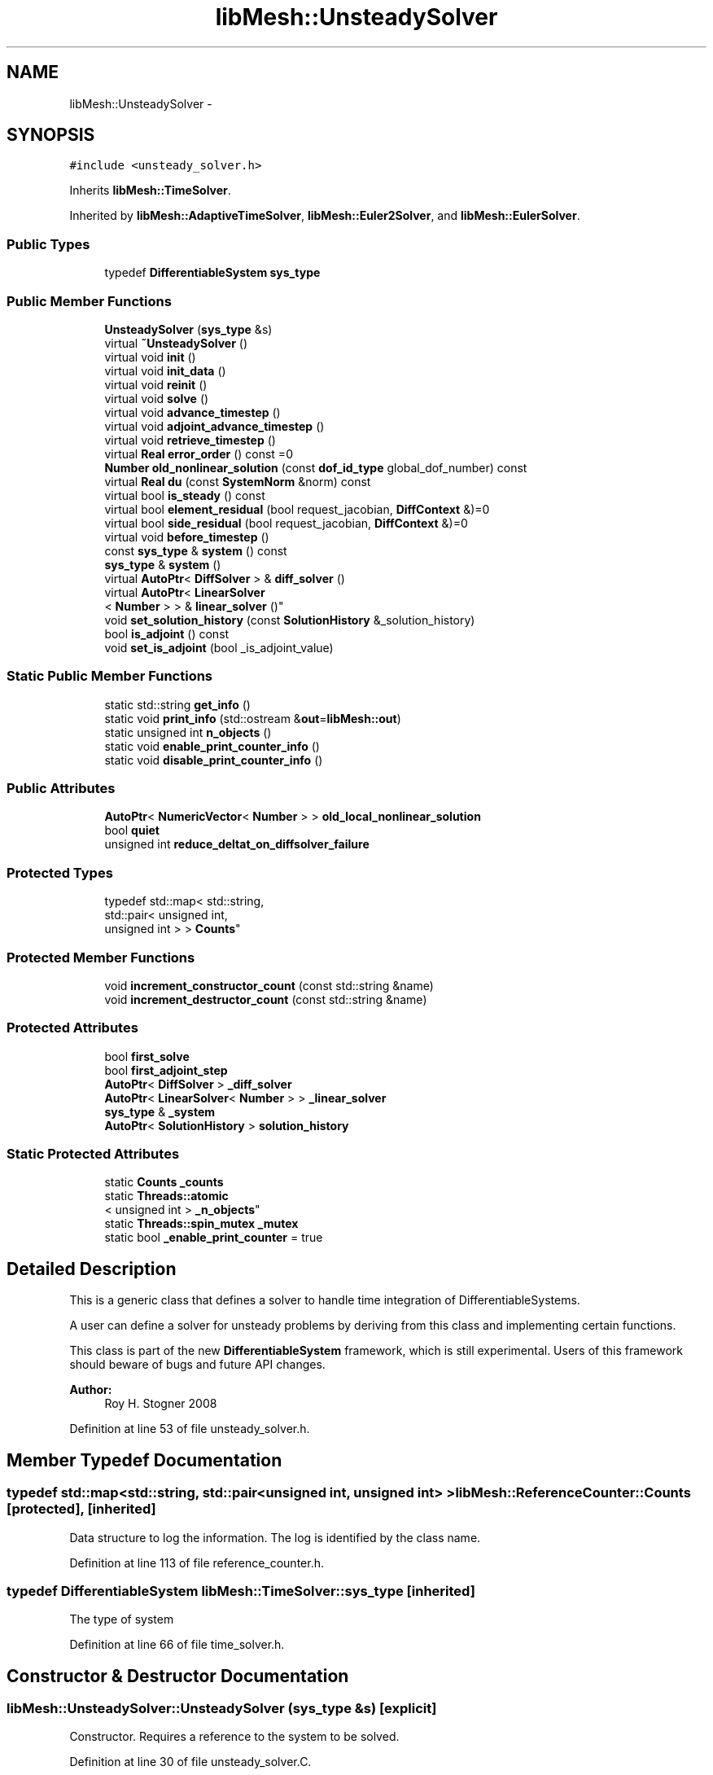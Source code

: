 .TH "libMesh::UnsteadySolver" 3 "Tue May 6 2014" "libMesh" \" -*- nroff -*-
.ad l
.nh
.SH NAME
libMesh::UnsteadySolver \- 
.SH SYNOPSIS
.br
.PP
.PP
\fC#include <unsteady_solver\&.h>\fP
.PP
Inherits \fBlibMesh::TimeSolver\fP\&.
.PP
Inherited by \fBlibMesh::AdaptiveTimeSolver\fP, \fBlibMesh::Euler2Solver\fP, and \fBlibMesh::EulerSolver\fP\&.
.SS "Public Types"

.in +1c
.ti -1c
.RI "typedef \fBDifferentiableSystem\fP \fBsys_type\fP"
.br
.in -1c
.SS "Public Member Functions"

.in +1c
.ti -1c
.RI "\fBUnsteadySolver\fP (\fBsys_type\fP &s)"
.br
.ti -1c
.RI "virtual \fB~UnsteadySolver\fP ()"
.br
.ti -1c
.RI "virtual void \fBinit\fP ()"
.br
.ti -1c
.RI "virtual void \fBinit_data\fP ()"
.br
.ti -1c
.RI "virtual void \fBreinit\fP ()"
.br
.ti -1c
.RI "virtual void \fBsolve\fP ()"
.br
.ti -1c
.RI "virtual void \fBadvance_timestep\fP ()"
.br
.ti -1c
.RI "virtual void \fBadjoint_advance_timestep\fP ()"
.br
.ti -1c
.RI "virtual void \fBretrieve_timestep\fP ()"
.br
.ti -1c
.RI "virtual \fBReal\fP \fBerror_order\fP () const =0"
.br
.ti -1c
.RI "\fBNumber\fP \fBold_nonlinear_solution\fP (const \fBdof_id_type\fP global_dof_number) const "
.br
.ti -1c
.RI "virtual \fBReal\fP \fBdu\fP (const \fBSystemNorm\fP &norm) const "
.br
.ti -1c
.RI "virtual bool \fBis_steady\fP () const "
.br
.ti -1c
.RI "virtual bool \fBelement_residual\fP (bool request_jacobian, \fBDiffContext\fP &)=0"
.br
.ti -1c
.RI "virtual bool \fBside_residual\fP (bool request_jacobian, \fBDiffContext\fP &)=0"
.br
.ti -1c
.RI "virtual void \fBbefore_timestep\fP ()"
.br
.ti -1c
.RI "const \fBsys_type\fP & \fBsystem\fP () const "
.br
.ti -1c
.RI "\fBsys_type\fP & \fBsystem\fP ()"
.br
.ti -1c
.RI "virtual \fBAutoPtr\fP< \fBDiffSolver\fP > & \fBdiff_solver\fP ()"
.br
.ti -1c
.RI "virtual \fBAutoPtr\fP< \fBLinearSolver\fP
.br
< \fBNumber\fP > > & \fBlinear_solver\fP ()"
.br
.ti -1c
.RI "void \fBset_solution_history\fP (const \fBSolutionHistory\fP &_solution_history)"
.br
.ti -1c
.RI "bool \fBis_adjoint\fP () const "
.br
.ti -1c
.RI "void \fBset_is_adjoint\fP (bool _is_adjoint_value)"
.br
.in -1c
.SS "Static Public Member Functions"

.in +1c
.ti -1c
.RI "static std::string \fBget_info\fP ()"
.br
.ti -1c
.RI "static void \fBprint_info\fP (std::ostream &\fBout\fP=\fBlibMesh::out\fP)"
.br
.ti -1c
.RI "static unsigned int \fBn_objects\fP ()"
.br
.ti -1c
.RI "static void \fBenable_print_counter_info\fP ()"
.br
.ti -1c
.RI "static void \fBdisable_print_counter_info\fP ()"
.br
.in -1c
.SS "Public Attributes"

.in +1c
.ti -1c
.RI "\fBAutoPtr\fP< \fBNumericVector\fP< \fBNumber\fP > > \fBold_local_nonlinear_solution\fP"
.br
.ti -1c
.RI "bool \fBquiet\fP"
.br
.ti -1c
.RI "unsigned int \fBreduce_deltat_on_diffsolver_failure\fP"
.br
.in -1c
.SS "Protected Types"

.in +1c
.ti -1c
.RI "typedef std::map< std::string, 
.br
std::pair< unsigned int, 
.br
unsigned int > > \fBCounts\fP"
.br
.in -1c
.SS "Protected Member Functions"

.in +1c
.ti -1c
.RI "void \fBincrement_constructor_count\fP (const std::string &name)"
.br
.ti -1c
.RI "void \fBincrement_destructor_count\fP (const std::string &name)"
.br
.in -1c
.SS "Protected Attributes"

.in +1c
.ti -1c
.RI "bool \fBfirst_solve\fP"
.br
.ti -1c
.RI "bool \fBfirst_adjoint_step\fP"
.br
.ti -1c
.RI "\fBAutoPtr\fP< \fBDiffSolver\fP > \fB_diff_solver\fP"
.br
.ti -1c
.RI "\fBAutoPtr\fP< \fBLinearSolver\fP< \fBNumber\fP > > \fB_linear_solver\fP"
.br
.ti -1c
.RI "\fBsys_type\fP & \fB_system\fP"
.br
.ti -1c
.RI "\fBAutoPtr\fP< \fBSolutionHistory\fP > \fBsolution_history\fP"
.br
.in -1c
.SS "Static Protected Attributes"

.in +1c
.ti -1c
.RI "static \fBCounts\fP \fB_counts\fP"
.br
.ti -1c
.RI "static \fBThreads::atomic\fP
.br
< unsigned int > \fB_n_objects\fP"
.br
.ti -1c
.RI "static \fBThreads::spin_mutex\fP \fB_mutex\fP"
.br
.ti -1c
.RI "static bool \fB_enable_print_counter\fP = true"
.br
.in -1c
.SH "Detailed Description"
.PP 
This is a generic class that defines a solver to handle time integration of DifferentiableSystems\&.
.PP
A user can define a solver for unsteady problems by deriving from this class and implementing certain functions\&.
.PP
This class is part of the new \fBDifferentiableSystem\fP framework, which is still experimental\&. Users of this framework should beware of bugs and future API changes\&.
.PP
\fBAuthor:\fP
.RS 4
Roy H\&. Stogner 2008 
.RE
.PP

.PP
Definition at line 53 of file unsteady_solver\&.h\&.
.SH "Member Typedef Documentation"
.PP 
.SS "typedef std::map<std::string, std::pair<unsigned int, unsigned int> > \fBlibMesh::ReferenceCounter::Counts\fP\fC [protected]\fP, \fC [inherited]\fP"
Data structure to log the information\&. The log is identified by the class name\&. 
.PP
Definition at line 113 of file reference_counter\&.h\&.
.SS "typedef \fBDifferentiableSystem\fP \fBlibMesh::TimeSolver::sys_type\fP\fC [inherited]\fP"
The type of system 
.PP
Definition at line 66 of file time_solver\&.h\&.
.SH "Constructor & Destructor Documentation"
.PP 
.SS "libMesh::UnsteadySolver::UnsteadySolver (\fBsys_type\fP &s)\fC [explicit]\fP"
Constructor\&. Requires a reference to the system to be solved\&. 
.PP
Definition at line 30 of file unsteady_solver\&.C\&.
.PP
.nf
31   : TimeSolver(s),
32     old_local_nonlinear_solution (NumericVector<Number>::build(s\&.comm())),
33     first_solve                  (true),
34     first_adjoint_step (true)
35 {
36 }
.fi
.SS "libMesh::UnsteadySolver::~UnsteadySolver ()\fC [virtual]\fP"
Destructor\&. 
.PP
Definition at line 40 of file unsteady_solver\&.C\&.
.PP
.nf
41 {
42 }
.fi
.SH "Member Function Documentation"
.PP 
.SS "void libMesh::UnsteadySolver::adjoint_advance_timestep ()\fC [virtual]\fP"
This method advances the adjoint solution to the previous timestep, after an adjoint_solve() has been performed\&. This will be done before every UnsteadySolver::adjoint_solve()\&. 
.PP
Reimplemented from \fBlibMesh::TimeSolver\fP\&.
.PP
Definition at line 178 of file unsteady_solver\&.C\&.
.PP
References libMesh::TimeSolver::_system, libMesh::DifferentiableSystem::deltat, first_adjoint_step, libMesh::System::get_dof_map(), libMesh::DofMap::get_send_list(), libMesh::System::get_vector(), libMesh::NumericVector< T >::localize(), old_local_nonlinear_solution, libMesh::TimeSolver::solution_history, and libMesh::System::time\&.
.PP
.nf
179 {
180   // On the first call of this function, we dont save the adjoint solution or
181   // decrement the time, we just call the retrieve function below
182   if(!first_adjoint_step)
183     {
184       // Call the store function to store the last adjoint before decrementing the time
185       solution_history->store();
186       // Decrement the system time
187       _system\&.time -= _system\&.deltat;
188     }
189   else
190     {
191       first_adjoint_step = false;
192     }
193 
194   // Retrieve the primal solution vectors at this time using the
195   // solution_history object
196   solution_history->retrieve();
197 
198   // Dont forget to localize the old_nonlinear_solution !
199   _system\&.get_vector("_old_nonlinear_solution")\&.localize
200     (*old_local_nonlinear_solution,
201      _system\&.get_dof_map()\&.get_send_list());
202 }
.fi
.SS "void libMesh::UnsteadySolver::advance_timestep ()\fC [virtual]\fP"
This method advances the solution to the next timestep, after a \fBsolve()\fP has been performed\&. Often this will be done after every \fBUnsteadySolver::solve()\fP, but adaptive mesh refinement and/or adaptive time step selection may require some \fBsolve()\fP steps to be repeated\&. 
.PP
Reimplemented from \fBlibMesh::TimeSolver\fP\&.
.PP
Reimplemented in \fBlibMesh::AdaptiveTimeSolver\fP\&.
.PP
Definition at line 152 of file unsteady_solver\&.C\&.
.PP
References libMesh::TimeSolver::_system, libMesh::DifferentiableSystem::deltat, first_solve, libMesh::System::get_dof_map(), libMesh::DofMap::get_send_list(), libMesh::System::get_vector(), libMesh::NumericVector< T >::localize(), old_local_nonlinear_solution, libMesh::System::solution, libMesh::TimeSolver::solution_history, and libMesh::System::time\&.
.PP
Referenced by solve()\&.
.PP
.nf
153 {
154   if (!first_solve)
155     {
156       // Store the solution, does nothing by default
157       // User has to attach appropriate solution_history object for this to
158       // actually store anything anywhere
159       solution_history->store();
160 
161       _system\&.time += _system\&.deltat;
162     }
163 
164   NumericVector<Number> &old_nonlinear_soln =
165     _system\&.get_vector("_old_nonlinear_solution");
166   NumericVector<Number> &nonlinear_solution =
167     *(_system\&.solution);
168 
169   old_nonlinear_soln = nonlinear_solution;
170 
171   old_nonlinear_soln\&.localize
172     (*old_local_nonlinear_solution,
173      _system\&.get_dof_map()\&.get_send_list());
174 }
.fi
.SS "virtual void libMesh::TimeSolver::before_timestep ()\fC [inline]\fP, \fC [virtual]\fP, \fC [inherited]\fP"
This method is for subclasses or users to override to do arbitrary processing between timesteps 
.PP
Definition at line 152 of file time_solver\&.h\&.
.PP
.nf
152 {}
.fi
.SS "virtual \fBAutoPtr\fP<\fBDiffSolver\fP>& libMesh::TimeSolver::diff_solver ()\fC [inline]\fP, \fC [virtual]\fP, \fC [inherited]\fP"
An implicit linear or nonlinear solver to use at each timestep\&. 
.PP
Reimplemented in \fBlibMesh::AdaptiveTimeSolver\fP\&.
.PP
Definition at line 167 of file time_solver\&.h\&.
.PP
References libMesh::TimeSolver::_diff_solver\&.
.PP
.nf
167 { return _diff_solver; }
.fi
.SS "void libMesh::ReferenceCounter::disable_print_counter_info ()\fC [static]\fP, \fC [inherited]\fP"

.PP
Definition at line 106 of file reference_counter\&.C\&.
.PP
References libMesh::ReferenceCounter::_enable_print_counter\&.
.PP
.nf
107 {
108   _enable_print_counter = false;
109   return;
110 }
.fi
.SS "\fBReal\fP libMesh::UnsteadySolver::du (const \fBSystemNorm\fP &norm) const\fC [virtual]\fP"
Computes the size of ||u^{n+1} - u^{n}|| in some norm\&.
.PP
Note that, while you can always call this function, its result may or may not be very meaningful\&. For example, if you call this function right after calling \fBadvance_timestep()\fP then you'll get a result of zero since old_nonlinear_solution is set equal to nonlinear_solution in this function\&. 
.PP
Implements \fBlibMesh::TimeSolver\fP\&.
.PP
Definition at line 227 of file unsteady_solver\&.C\&.
.PP
References libMesh::TimeSolver::_system, libMesh::System::calculate_norm(), libMesh::System::get_vector(), and libMesh::System::solution\&.
.PP
.nf
228 {
229 
230   AutoPtr<NumericVector<Number> > solution_copy =
231     _system\&.solution->clone();
232 
233   solution_copy->add(-1\&., _system\&.get_vector("_old_nonlinear_solution"));
234 
235   solution_copy->close();
236 
237   return _system\&.calculate_norm(*solution_copy, norm);
238 }
.fi
.SS "virtual bool libMesh::TimeSolver::element_residual (boolrequest_jacobian, \fBDiffContext\fP &)\fC [pure virtual]\fP, \fC [inherited]\fP"
This method uses the \fBDifferentiableSystem\fP's element_time_derivative() and element_constraint() to build a full residual on an element\&. What combination it uses will depend on the type of solver\&. See the subclasses for more details\&. 
.PP
Implemented in \fBlibMesh::EigenTimeSolver\fP, \fBlibMesh::AdaptiveTimeSolver\fP, \fBlibMesh::SteadySolver\fP, \fBlibMesh::Euler2Solver\fP, and \fBlibMesh::EulerSolver\fP\&.
.PP
Referenced by libMesh::FEMSystem::numerical_elem_jacobian()\&.
.SS "void libMesh::ReferenceCounter::enable_print_counter_info ()\fC [static]\fP, \fC [inherited]\fP"
Methods to enable/disable the reference counter output from \fBprint_info()\fP 
.PP
Definition at line 100 of file reference_counter\&.C\&.
.PP
References libMesh::ReferenceCounter::_enable_print_counter\&.
.PP
.nf
101 {
102   _enable_print_counter = true;
103   return;
104 }
.fi
.SS "virtual \fBReal\fP libMesh::UnsteadySolver::error_order () const\fC [pure virtual]\fP"
This method should return the expected convergence order of the (non-local) error of the time discretization scheme - e\&.g\&. 2 for the O(deltat^2) Crank-Nicholson, or 1 for the O(deltat) Backward Euler\&.
.PP
Useful for adaptive timestepping schemes\&. 
.PP
Implemented in \fBlibMesh::AdaptiveTimeSolver\fP, \fBlibMesh::Euler2Solver\fP, and \fBlibMesh::EulerSolver\fP\&.
.SS "std::string libMesh::ReferenceCounter::get_info ()\fC [static]\fP, \fC [inherited]\fP"
Gets a string containing the reference information\&. 
.PP
Definition at line 47 of file reference_counter\&.C\&.
.PP
References libMesh::ReferenceCounter::_counts, and libMesh::Quality::name()\&.
.PP
Referenced by libMesh::ReferenceCounter::print_info()\&.
.PP
.nf
48 {
49 #if defined(LIBMESH_ENABLE_REFERENCE_COUNTING) && defined(DEBUG)
50 
51   std::ostringstream oss;
52 
53   oss << '\n'
54       << " ---------------------------------------------------------------------------- \n"
55       << "| Reference count information                                                |\n"
56       << " ---------------------------------------------------------------------------- \n";
57 
58   for (Counts::iterator it = _counts\&.begin();
59        it != _counts\&.end(); ++it)
60     {
61       const std::string name(it->first);
62       const unsigned int creations    = it->second\&.first;
63       const unsigned int destructions = it->second\&.second;
64 
65       oss << "| " << name << " reference count information:\n"
66           << "|  Creations:    " << creations    << '\n'
67           << "|  Destructions: " << destructions << '\n';
68     }
69 
70   oss << " ---------------------------------------------------------------------------- \n";
71 
72   return oss\&.str();
73 
74 #else
75 
76   return "";
77 
78 #endif
79 }
.fi
.SS "void libMesh::ReferenceCounter::increment_constructor_count (const std::string &name)\fC [inline]\fP, \fC [protected]\fP, \fC [inherited]\fP"
Increments the construction counter\&. Should be called in the constructor of any derived class that will be reference counted\&. 
.PP
Definition at line 163 of file reference_counter\&.h\&.
.PP
References libMesh::ReferenceCounter::_counts, libMesh::Quality::name(), and libMesh::Threads::spin_mtx\&.
.PP
Referenced by libMesh::ReferenceCountedObject< RBParametrized >::ReferenceCountedObject()\&.
.PP
.nf
164 {
165   Threads::spin_mutex::scoped_lock lock(Threads::spin_mtx);
166   std::pair<unsigned int, unsigned int>& p = _counts[name];
167 
168   p\&.first++;
169 }
.fi
.SS "void libMesh::ReferenceCounter::increment_destructor_count (const std::string &name)\fC [inline]\fP, \fC [protected]\fP, \fC [inherited]\fP"
Increments the destruction counter\&. Should be called in the destructor of any derived class that will be reference counted\&. 
.PP
Definition at line 176 of file reference_counter\&.h\&.
.PP
References libMesh::ReferenceCounter::_counts, libMesh::Quality::name(), and libMesh::Threads::spin_mtx\&.
.PP
Referenced by libMesh::ReferenceCountedObject< RBParametrized >::~ReferenceCountedObject()\&.
.PP
.nf
177 {
178   Threads::spin_mutex::scoped_lock lock(Threads::spin_mtx);
179   std::pair<unsigned int, unsigned int>& p = _counts[name];
180 
181   p\&.second++;
182 }
.fi
.SS "void libMesh::UnsteadySolver::init ()\fC [virtual]\fP"
The initialization function\&. This method is used to initialize internal data structures before a simulation begins\&. 
.PP
Reimplemented from \fBlibMesh::TimeSolver\fP\&.
.PP
Reimplemented in \fBlibMesh::AdaptiveTimeSolver\fP\&.
.PP
Definition at line 46 of file unsteady_solver\&.C\&.
.PP
References libMesh::TimeSolver::_system, libMesh::System::add_vector(), and libMesh::TimeSolver::init()\&.
.PP
.nf
47 {
48   TimeSolver::init();
49 
50   _system\&.add_vector("_old_nonlinear_solution");
51 }
.fi
.SS "void libMesh::UnsteadySolver::init_data ()\fC [virtual]\fP"
The data initialization function\&. This method is used to initialize internal data structures after the underlying \fBSystem\fP has been initialized 
.PP
Reimplemented from \fBlibMesh::TimeSolver\fP\&.
.PP
Definition at line 55 of file unsteady_solver\&.C\&.
.PP
References libMesh::TimeSolver::_system, libMesh::System::get_dof_map(), libMesh::DofMap::get_send_list(), libMesh::GHOSTED, libMesh::TimeSolver::init_data(), libMesh::System::n_dofs(), libMesh::System::n_local_dofs(), old_local_nonlinear_solution, and libMesh::SERIAL\&.
.PP
.nf
56 {
57   TimeSolver::init_data();
58 
59 #ifdef LIBMESH_ENABLE_GHOSTED
60   old_local_nonlinear_solution->init (_system\&.n_dofs(), _system\&.n_local_dofs(),
61                                       _system\&.get_dof_map()\&.get_send_list(), false,
62                                       GHOSTED);
63 #else
64   old_local_nonlinear_solution->init (_system\&.n_dofs(), false, SERIAL);
65 #endif
66 }
.fi
.SS "bool libMesh::TimeSolver::is_adjoint () const\fC [inline]\fP, \fC [inherited]\fP"
Accessor for querying whether we need to do a primal or adjoint solve 
.PP
Definition at line 217 of file time_solver\&.h\&.
.PP
References libMesh::TimeSolver::_is_adjoint\&.
.PP
Referenced by libMesh::FEMSystem::build_context()\&.
.PP
.nf
218   { return _is_adjoint; }
.fi
.SS "virtual bool libMesh::UnsteadySolver::is_steady () const\fC [inline]\fP, \fC [virtual]\fP"
This is not a steady-state solver\&. 
.PP
Implements \fBlibMesh::TimeSolver\fP\&.
.PP
Definition at line 149 of file unsteady_solver\&.h\&.
.PP
.nf
149 { return false; }
.fi
.SS "virtual \fBAutoPtr\fP<\fBLinearSolver\fP<\fBNumber\fP> >& libMesh::TimeSolver::linear_solver ()\fC [inline]\fP, \fC [virtual]\fP, \fC [inherited]\fP"
An implicit linear solver to use for adjoint and sensitivity problems\&. 
.PP
Definition at line 172 of file time_solver\&.h\&.
.PP
References libMesh::TimeSolver::_linear_solver\&.
.PP
.nf
172 { return _linear_solver; }
.fi
.SS "static unsigned int libMesh::ReferenceCounter::n_objects ()\fC [inline]\fP, \fC [static]\fP, \fC [inherited]\fP"
Prints the number of outstanding (created, but not yet destroyed) objects\&. 
.PP
Definition at line 79 of file reference_counter\&.h\&.
.PP
References libMesh::ReferenceCounter::_n_objects\&.
.PP
.nf
80   { return _n_objects; }
.fi
.SS "\fBNumber\fP libMesh::UnsteadySolver::old_nonlinear_solution (const \fBdof_id_type\fPglobal_dof_number) const"

.PP
\fBReturns:\fP
.RS 4
the old nonlinear solution for the specified global DOF\&. 
.RE
.PP

.PP
Definition at line 216 of file unsteady_solver\&.C\&.
.PP
References libMesh::TimeSolver::_system, libMesh::System::get_dof_map(), libMesh::DofMap::n_dofs(), and old_local_nonlinear_solution\&.
.PP
Referenced by libMesh::EulerSolver::element_residual(), libMesh::Euler2Solver::element_residual(), libMesh::EulerSolver::side_residual(), and libMesh::Euler2Solver::side_residual()\&.
.PP
.nf
218 {
219   libmesh_assert_less (global_dof_number, _system\&.get_dof_map()\&.n_dofs());
220   libmesh_assert_less (global_dof_number, old_local_nonlinear_solution->size());
221 
222   return (*old_local_nonlinear_solution)(global_dof_number);
223 }
.fi
.SS "void libMesh::ReferenceCounter::print_info (std::ostream &out = \fC\fBlibMesh::out\fP\fP)\fC [static]\fP, \fC [inherited]\fP"
Prints the reference information, by default to \fC\fBlibMesh::out\fP\fP\&. 
.PP
Definition at line 88 of file reference_counter\&.C\&.
.PP
References libMesh::ReferenceCounter::_enable_print_counter, and libMesh::ReferenceCounter::get_info()\&.
.PP
.nf
89 {
90   if( _enable_print_counter ) out_stream << ReferenceCounter::get_info();
91 }
.fi
.SS "void libMesh::UnsteadySolver::reinit ()\fC [virtual]\fP"
The reinitialization function\&. This method is used to resize internal data vectors after a mesh change\&. 
.PP
Reimplemented from \fBlibMesh::TimeSolver\fP\&.
.PP
Reimplemented in \fBlibMesh::AdaptiveTimeSolver\fP\&.
.PP
Definition at line 70 of file unsteady_solver\&.C\&.
.PP
References libMesh::TimeSolver::_system, libMesh::System::get_dof_map(), libMesh::DofMap::get_send_list(), libMesh::System::get_vector(), libMesh::GHOSTED, libMesh::NumericVector< T >::localize(), libMesh::System::n_dofs(), libMesh::System::n_local_dofs(), old_local_nonlinear_solution, libMesh::TimeSolver::reinit(), and libMesh::SERIAL\&.
.PP
.nf
71 {
72   TimeSolver::reinit();
73 
74 #ifdef LIBMESH_ENABLE_GHOSTED
75   old_local_nonlinear_solution->init (_system\&.n_dofs(), _system\&.n_local_dofs(),
76                                       _system\&.get_dof_map()\&.get_send_list(), false,
77                                       GHOSTED);
78 #else
79   old_local_nonlinear_solution->init (_system\&.n_dofs(), false, SERIAL);
80 #endif
81 
82   // localize the old solution
83   NumericVector<Number> &old_nonlinear_soln =
84     _system\&.get_vector("_old_nonlinear_solution");
85 
86   old_nonlinear_soln\&.localize
87     (*old_local_nonlinear_solution,
88      _system\&.get_dof_map()\&.get_send_list());
89 }
.fi
.SS "void libMesh::UnsteadySolver::retrieve_timestep ()\fC [virtual]\fP"
This method retrieves all the stored solutions at the current system\&.time 
.PP
Reimplemented from \fBlibMesh::TimeSolver\fP\&.
.PP
Definition at line 204 of file unsteady_solver\&.C\&.
.PP
References libMesh::TimeSolver::_system, libMesh::System::get_dof_map(), libMesh::DofMap::get_send_list(), libMesh::System::get_vector(), libMesh::NumericVector< T >::localize(), old_local_nonlinear_solution, and libMesh::TimeSolver::solution_history\&.
.PP
.nf
205 {
206   // Retrieve all the stored vectors at the current time
207   solution_history->retrieve();
208 
209   // Dont forget to localize the old_nonlinear_solution !
210   _system\&.get_vector("_old_nonlinear_solution")\&.localize
211     (*old_local_nonlinear_solution,
212      _system\&.get_dof_map()\&.get_send_list());
213 }
.fi
.SS "void libMesh::TimeSolver::set_is_adjoint (bool_is_adjoint_value)\fC [inline]\fP, \fC [inherited]\fP"
Accessor for setting whether we need to do a primal or adjoint solve 
.PP
Definition at line 224 of file time_solver\&.h\&.
.PP
References libMesh::TimeSolver::_is_adjoint\&.
.PP
Referenced by libMesh::DifferentiableSystem::adjoint_solve(), libMesh::FEMSystem::postprocess(), and libMesh::DifferentiableSystem::solve()\&.
.PP
.nf
225   { _is_adjoint = _is_adjoint_value; }
.fi
.SS "void libMesh::TimeSolver::set_solution_history (const \fBSolutionHistory\fP &_solution_history)\fC [inherited]\fP"
A setter function users will employ if they need to do something other than save no solution history 
.PP
Definition at line 97 of file time_solver\&.C\&.
.PP
References libMesh::SolutionHistory::clone(), and libMesh::TimeSolver::solution_history\&.
.PP
.nf
98 {
99   solution_history = _solution_history\&.clone();
100 }
.fi
.SS "virtual bool libMesh::TimeSolver::side_residual (boolrequest_jacobian, \fBDiffContext\fP &)\fC [pure virtual]\fP, \fC [inherited]\fP"
This method uses the \fBDifferentiableSystem\fP's side_time_derivative() and side_constraint() to build a full residual on an element's side\&. What combination it uses will depend on the type of solver\&. See the subclasses for more details\&. 
.PP
Implemented in \fBlibMesh::EigenTimeSolver\fP, \fBlibMesh::AdaptiveTimeSolver\fP, \fBlibMesh::SteadySolver\fP, \fBlibMesh::Euler2Solver\fP, and \fBlibMesh::EulerSolver\fP\&.
.PP
Referenced by libMesh::FEMSystem::numerical_side_jacobian()\&.
.SS "void libMesh::UnsteadySolver::solve ()\fC [virtual]\fP"
This method solves for the solution at the next timestep\&. Usually we will only need to solve one (non)linear system per timestep, but more complex subclasses may override this\&. 
.PP
Reimplemented from \fBlibMesh::TimeSolver\fP\&.
.PP
Reimplemented in \fBlibMesh::AdaptiveTimeSolver\fP, and \fBlibMesh::TwostepTimeSolver\fP\&.
.PP
Definition at line 93 of file unsteady_solver\&.C\&.
.PP
References libMesh::TimeSolver::_diff_solver, libMesh::TimeSolver::_system, advance_timestep(), libMesh::DifferentiableSystem::deltat, libMesh::DiffSolver::DIVERGED_BACKTRACKING_FAILURE, libMesh::DiffSolver::DIVERGED_MAX_NONLINEAR_ITERATIONS, first_solve, libMesh::out, libMesh::TimeSolver::quiet, and libMesh::TimeSolver::reduce_deltat_on_diffsolver_failure\&.
.PP
.nf
94 {
95   if (first_solve)
96     {
97       advance_timestep();
98       first_solve = false;
99     }
100 
101   unsigned int solve_result = _diff_solver->solve();
102 
103   // If we requested the UnsteadySolver to attempt reducing dt after a
104   // failed DiffSolver solve, check the results of the solve now\&.
105   if (reduce_deltat_on_diffsolver_failure)
106     {
107       bool backtracking_failed =
108         solve_result & DiffSolver::DIVERGED_BACKTRACKING_FAILURE;
109 
110       bool max_iterations =
111         solve_result & DiffSolver::DIVERGED_MAX_NONLINEAR_ITERATIONS;
112 
113       if (backtracking_failed || max_iterations)
114         {
115           // Cut timestep in half
116           for (unsigned int nr=0; nr<reduce_deltat_on_diffsolver_failure; ++nr)
117             {
118               _system\&.deltat *= 0\&.5;
119               libMesh::out << "Newton backtracking failed\&.  Trying with smaller timestep, dt="
120                            << _system\&.deltat << std::endl;
121 
122               solve_result = _diff_solver->solve();
123 
124               // Check solve results with reduced timestep
125               bool backtracking_still_failed =
126                 solve_result & DiffSolver::DIVERGED_BACKTRACKING_FAILURE;
127 
128               bool backtracking_max_iterations =
129                 solve_result & DiffSolver::DIVERGED_MAX_NONLINEAR_ITERATIONS;
130 
131               if (!backtracking_still_failed && !backtracking_max_iterations)
132                 {
133                   if (!quiet)
134                     libMesh::out << "Reduced dt solve succeeded\&." << std::endl;
135                   return;
136                 }
137             }
138 
139           // If we made it here, we still couldn't converge the solve after
140           // reducing deltat
141           libMesh::out << "DiffSolver::solve() did not succeed after "
142                        << reduce_deltat_on_diffsolver_failure
143                        << " attempts\&." << std::endl;
144           libmesh_convergence_failure();
145 
146         } // end if (backtracking_failed || max_iterations)
147     } // end if (reduce_deltat_on_diffsolver_failure)
148 }
.fi
.SS "const \fBsys_type\fP& libMesh::TimeSolver::system () const\fC [inline]\fP, \fC [inherited]\fP"

.PP
\fBReturns:\fP
.RS 4
a constant reference to the system we are solving\&. 
.RE
.PP

.PP
Definition at line 157 of file time_solver\&.h\&.
.PP
References libMesh::TimeSolver::_system\&.
.PP
Referenced by libMesh::TimeSolver::reinit(), and libMesh::TimeSolver::solve()\&.
.PP
.nf
157 { return _system; }
.fi
.SS "\fBsys_type\fP& libMesh::TimeSolver::system ()\fC [inline]\fP, \fC [inherited]\fP"

.PP
\fBReturns:\fP
.RS 4
a writeable reference to the system we are solving\&. 
.RE
.PP

.PP
Definition at line 162 of file time_solver\&.h\&.
.PP
References libMesh::TimeSolver::_system\&.
.PP
.nf
162 { return _system; }
.fi
.SH "Member Data Documentation"
.PP 
.SS "\fBReferenceCounter::Counts\fP libMesh::ReferenceCounter::_counts\fC [static]\fP, \fC [protected]\fP, \fC [inherited]\fP"
Actually holds the data\&. 
.PP
Definition at line 118 of file reference_counter\&.h\&.
.PP
Referenced by libMesh::ReferenceCounter::get_info(), libMesh::ReferenceCounter::increment_constructor_count(), and libMesh::ReferenceCounter::increment_destructor_count()\&.
.SS "\fBAutoPtr\fP<\fBDiffSolver\fP> libMesh::TimeSolver::_diff_solver\fC [protected]\fP, \fC [inherited]\fP"
An implicit linear or nonlinear solver to use at each timestep\&. 
.PP
Definition at line 232 of file time_solver\&.h\&.
.PP
Referenced by libMesh::TimeSolver::diff_solver(), libMesh::TimeSolver::init(), libMesh::TimeSolver::init_data(), libMesh::TimeSolver::reinit(), solve(), and libMesh::TimeSolver::solve()\&.
.SS "bool libMesh::ReferenceCounter::_enable_print_counter = true\fC [static]\fP, \fC [protected]\fP, \fC [inherited]\fP"
Flag to control whether reference count information is printed when print_info is called\&. 
.PP
Definition at line 137 of file reference_counter\&.h\&.
.PP
Referenced by libMesh::ReferenceCounter::disable_print_counter_info(), libMesh::ReferenceCounter::enable_print_counter_info(), and libMesh::ReferenceCounter::print_info()\&.
.SS "\fBAutoPtr\fP<\fBLinearSolver\fP<\fBNumber\fP> > libMesh::TimeSolver::_linear_solver\fC [protected]\fP, \fC [inherited]\fP"
An implicit linear solver to use for adjoint problems\&. 
.PP
Definition at line 237 of file time_solver\&.h\&.
.PP
Referenced by libMesh::TimeSolver::init(), libMesh::TimeSolver::init_data(), libMesh::TimeSolver::linear_solver(), and libMesh::TimeSolver::reinit()\&.
.SS "\fBThreads::spin_mutex\fP libMesh::ReferenceCounter::_mutex\fC [static]\fP, \fC [protected]\fP, \fC [inherited]\fP"
Mutual exclusion object to enable thread-safe reference counting\&. 
.PP
Definition at line 131 of file reference_counter\&.h\&.
.SS "\fBThreads::atomic\fP< unsigned int > libMesh::ReferenceCounter::_n_objects\fC [static]\fP, \fC [protected]\fP, \fC [inherited]\fP"
The number of objects\&. Print the reference count information when the number returns to 0\&. 
.PP
Definition at line 126 of file reference_counter\&.h\&.
.PP
Referenced by libMesh::ReferenceCounter::n_objects(), libMesh::ReferenceCounter::ReferenceCounter(), and libMesh::ReferenceCounter::~ReferenceCounter()\&.
.SS "\fBsys_type\fP& libMesh::TimeSolver::_system\fC [protected]\fP, \fC [inherited]\fP"
A reference to the system we are solving\&. 
.PP
Definition at line 242 of file time_solver\&.h\&.
.PP
Referenced by adjoint_advance_timestep(), libMesh::AdaptiveTimeSolver::advance_timestep(), advance_timestep(), du(), libMesh::EulerSolver::element_residual(), libMesh::Euler2Solver::element_residual(), libMesh::SteadySolver::element_residual(), libMesh::EigenTimeSolver::element_residual(), init(), libMesh::TimeSolver::init(), libMesh::EigenTimeSolver::init(), init_data(), libMesh::TimeSolver::init_data(), old_nonlinear_solution(), reinit(), libMesh::TimeSolver::reinit(), retrieve_timestep(), libMesh::EulerSolver::side_residual(), libMesh::Euler2Solver::side_residual(), libMesh::SteadySolver::side_residual(), libMesh::EigenTimeSolver::side_residual(), libMesh::TwostepTimeSolver::solve(), solve(), libMesh::EigenTimeSolver::solve(), and libMesh::TimeSolver::system()\&.
.SS "bool libMesh::UnsteadySolver::first_adjoint_step\fC [protected]\fP"
A bool that will be true the first time \fBadjoint_advance_timestep()\fP is called, (when the primal solution is to be used to set adjoint boundary conditions) and false thereafter 
.PP
Definition at line 163 of file unsteady_solver\&.h\&.
.PP
Referenced by adjoint_advance_timestep()\&.
.SS "bool libMesh::UnsteadySolver::first_solve\fC [protected]\fP"
A bool that will be true the first time \fBsolve()\fP is called, and false thereafter 
.PP
Definition at line 157 of file unsteady_solver\&.h\&.
.PP
Referenced by libMesh::AdaptiveTimeSolver::advance_timestep(), advance_timestep(), libMesh::TwostepTimeSolver::solve(), and solve()\&.
.SS "\fBAutoPtr\fP<\fBNumericVector\fP<\fBNumber\fP> > libMesh::UnsteadySolver::old_local_nonlinear_solution"
Serial vector of _system\&.get_vector('_old_nonlinear_solution') 
.PP
Definition at line 133 of file unsteady_solver\&.h\&.
.PP
Referenced by libMesh::AdaptiveTimeSolver::AdaptiveTimeSolver(), adjoint_advance_timestep(), advance_timestep(), libMesh::AdaptiveTimeSolver::init(), init_data(), old_nonlinear_solution(), reinit(), retrieve_timestep(), and libMesh::AdaptiveTimeSolver::~AdaptiveTimeSolver()\&.
.SS "bool libMesh::TimeSolver::quiet\fC [inherited]\fP"
Print extra debugging information if quiet == false\&. 
.PP
Definition at line 177 of file time_solver\&.h\&.
.PP
Referenced by libMesh::TwostepTimeSolver::solve(), solve(), and libMesh::EigenTimeSolver::solve()\&.
.SS "unsigned int libMesh::TimeSolver::reduce_deltat_on_diffsolver_failure\fC [inherited]\fP"
This value (which defaults to zero) is the number of times the \fBTimeSolver\fP is allowed to halve deltat and let the \fBDiffSolver\fP repeat the latest failed solve with a reduced timestep\&. Note that this has no effect for SteadySolvers\&. Note that you must set at least one of the \fBDiffSolver\fP flags 'continue_after_max_iterations' or 'continue_after_backtrack_failure' to allow the \fBTimeSolver\fP to retry the solve\&. 
.PP
Definition at line 205 of file time_solver\&.h\&.
.PP
Referenced by libMesh::TwostepTimeSolver::solve(), and solve()\&.
.SS "\fBAutoPtr\fP<\fBSolutionHistory\fP> libMesh::TimeSolver::solution_history\fC [protected]\fP, \fC [inherited]\fP"
An \fBAutoPtr\fP to a \fBSolutionHistory\fP object\&. Default is \fBNoSolutionHistory\fP, which the user can override by declaring a different kind of \fBSolutionHistory\fP in the application 
.PP
Definition at line 260 of file time_solver\&.h\&.
.PP
Referenced by adjoint_advance_timestep(), advance_timestep(), retrieve_timestep(), and libMesh::TimeSolver::set_solution_history()\&.

.SH "Author"
.PP 
Generated automatically by Doxygen for libMesh from the source code\&.
